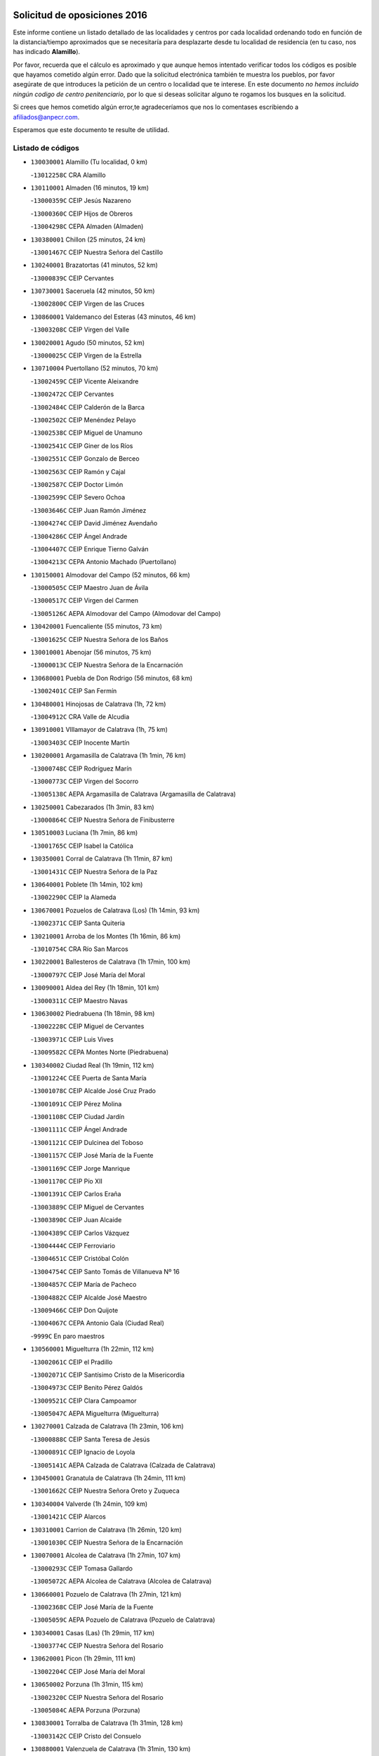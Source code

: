 

.. image:: logo.png
   :align: center

Solicitud de oposiciones 2016
======================================================

  
  
Este informe contiene un listado detallado de las localidades y centros por cada
localidad ordenando todo en función de la distancia/tiempo aproximados que se
necesitaría para desplazarte desde tu localidad de residencia (en tu caso,
nos has indicado **Alamillo**).

Por favor, recuerda que el cálculo es aproximado y que aunque hemos
intentado verificar todos los códigos es posible que hayamos cometido algún
error. Dado que la solicitud electrónica también te muestra los pueblos, por
favor asegúrate de que introduces la petición de un centro o localidad que
te interese. En este documento
*no hemos incluido ningún codigo de centro penitenciario*, por lo que si deseas
solicitar alguno te rogamos los busques en la solicitud.

Si crees que hemos cometido algún error,te agradeceríamos que nos lo comentases
escribiendo a afiliados@anpecr.com.

Esperamos que este documento te resulte de utilidad.



Listado de códigos
-------------------


- ``130030001`` Alamillo  (Tu localidad, 0 km)

  -``13012258C`` CRA Alamillo
    

- ``130110001`` Almaden  (16 minutos, 19 km)

  -``13000359C`` CEIP Jesús Nazareno
    

  -``13000360C`` CEIP Hijos de Obreros
    

  -``13004298C`` CEPA Almaden (Almaden)
    

- ``130380001`` Chillon  (25 minutos, 24 km)

  -``13001467C`` CEIP Nuestra Señora del Castillo
    

- ``130240001`` Brazatortas  (41 minutos, 52 km)

  -``13000839C`` CEIP Cervantes
    

- ``130730001`` Saceruela  (42 minutos, 50 km)

  -``13002800C`` CEIP Virgen de las Cruces
    

- ``130860001`` Valdemanco del Esteras  (43 minutos, 46 km)

  -``13003208C`` CEIP Virgen del Valle
    

- ``130020001`` Agudo  (50 minutos, 52 km)

  -``13000025C`` CEIP Virgen de la Estrella
    

- ``130710004`` Puertollano  (52 minutos, 70 km)

  -``13002459C`` CEIP Vicente Aleixandre
    

  -``13002472C`` CEIP Cervantes
    

  -``13002484C`` CEIP Calderón de la Barca
    

  -``13002502C`` CEIP Menéndez Pelayo
    

  -``13002538C`` CEIP Miguel de Unamuno
    

  -``13002541C`` CEIP Giner de los Ríos
    

  -``13002551C`` CEIP Gonzalo de Berceo
    

  -``13002563C`` CEIP Ramón y Cajal
    

  -``13002587C`` CEIP Doctor Limón
    

  -``13002599C`` CEIP Severo Ochoa
    

  -``13003646C`` CEIP Juan Ramón Jiménez
    

  -``13004274C`` CEIP David Jiménez Avendaño
    

  -``13004286C`` CEIP Ángel Andrade
    

  -``13004407C`` CEIP Enrique Tierno Galván
    

  -``13004213C`` CEPA Antonio Machado (Puertollano)
    

- ``130150001`` Almodovar del Campo  (52 minutos, 66 km)

  -``13000505C`` CEIP Maestro Juan de Ávila
    

  -``13000517C`` CEIP Virgen del Carmen
    

  -``13005126C`` AEPA Almodovar del Campo (Almodovar del Campo)
    

- ``130420001`` Fuencaliente  (55 minutos, 73 km)

  -``13001625C`` CEIP Nuestra Señora de los Baños
    

- ``130010001`` Abenojar  (56 minutos, 75 km)

  -``13000013C`` CEIP Nuestra Señora de la Encarnación
    

- ``130680001`` Puebla de Don Rodrigo  (56 minutos, 68 km)

  -``13002401C`` CEIP San Fermín
    

- ``130480001`` Hinojosas de Calatrava  (1h, 72 km)

  -``13004912C`` CRA Valle de Alcudia
    

- ``130910001`` VIllamayor de Calatrava  (1h, 75 km)

  -``13003403C`` CEIP Inocente Martín
    

- ``130200001`` Argamasilla de Calatrava  (1h 1min, 76 km)

  -``13000748C`` CEIP Rodríguez Marín
    

  -``13000773C`` CEIP Virgen del Socorro
    

  -``13005138C`` AEPA Argamasilla de Calatrava (Argamasilla de Calatrava)
    

- ``130250001`` Cabezarados  (1h 3min, 83 km)

  -``13000864C`` CEIP Nuestra Señora de Finibusterre
    

- ``130510003`` Luciana  (1h 7min, 86 km)

  -``13001765C`` CEIP Isabel la Católica
    

- ``130350001`` Corral de Calatrava  (1h 11min, 87 km)

  -``13001431C`` CEIP Nuestra Señora de la Paz
    

- ``130640001`` Poblete  (1h 14min, 102 km)

  -``13002290C`` CEIP la Alameda
    

- ``130670001`` Pozuelos de Calatrava (Los)  (1h 14min, 93 km)

  -``13002371C`` CEIP Santa Quiteria
    

- ``130210001`` Arroba de los Montes  (1h 16min, 86 km)

  -``13010754C`` CRA Río San Marcos
    

- ``130220001`` Ballesteros de Calatrava  (1h 17min, 100 km)

  -``13000797C`` CEIP José María del Moral
    

- ``130090001`` Aldea del Rey  (1h 18min, 101 km)

  -``13000311C`` CEIP Maestro Navas
    

- ``130630002`` Piedrabuena  (1h 18min, 98 km)

  -``13002228C`` CEIP Miguel de Cervantes
    

  -``13003971C`` CEIP Luis Vives
    

  -``13009582C`` CEPA Montes Norte (Piedrabuena)
    

- ``130340002`` Ciudad Real  (1h 19min, 112 km)

  -``13001224C`` CEE Puerta de Santa María
    

  -``13001078C`` CEIP Alcalde José Cruz Prado
    

  -``13001091C`` CEIP Pérez Molina
    

  -``13001108C`` CEIP Ciudad Jardín
    

  -``13001111C`` CEIP Ángel Andrade
    

  -``13001121C`` CEIP Dulcinea del Toboso
    

  -``13001157C`` CEIP José María de la Fuente
    

  -``13001169C`` CEIP Jorge Manrique
    

  -``13001170C`` CEIP Pío XII
    

  -``13001391C`` CEIP Carlos Eraña
    

  -``13003889C`` CEIP Miguel de Cervantes
    

  -``13003890C`` CEIP Juan Alcaide
    

  -``13004389C`` CEIP Carlos Vázquez
    

  -``13004444C`` CEIP Ferroviario
    

  -``13004651C`` CEIP Cristóbal Colón
    

  -``13004754C`` CEIP Santo Tomás de Villanueva Nº 16
    

  -``13004857C`` CEIP María de Pacheco
    

  -``13004882C`` CEIP Alcalde José Maestro
    

  -``13009466C`` CEIP Don Quijote
    

  -``13004067C`` CEPA Antonio Gala (Ciudad Real)
    

  -``9999C`` En paro maestros
    

- ``130560001`` Miguelturra  (1h 22min, 112 km)

  -``13002061C`` CEIP el Pradillo
    

  -``13002071C`` CEIP Santísimo Cristo de la Misericordia
    

  -``13004973C`` CEIP Benito Pérez Galdós
    

  -``13009521C`` CEIP Clara Campoamor
    

  -``13005047C`` AEPA Miguelturra (Miguelturra)
    

- ``130270001`` Calzada de Calatrava  (1h 23min, 106 km)

  -``13000888C`` CEIP Santa Teresa de Jesús
    

  -``13000891C`` CEIP Ignacio de Loyola
    

  -``13005141C`` AEPA Calzada de Calatrava (Calzada de Calatrava)
    

- ``130450001`` Granatula de Calatrava  (1h 24min, 111 km)

  -``13001662C`` CEIP Nuestra Señora Oreto y Zuqueca
    

- ``130340004`` Valverde  (1h 24min, 109 km)

  -``13001421C`` CEIP Alarcos
    

- ``130310001`` Carrion de Calatrava  (1h 26min, 120 km)

  -``13001030C`` CEIP Nuestra Señora de la Encarnación
    

- ``130070001`` Alcolea de Calatrava  (1h 27min, 107 km)

  -``13000293C`` CEIP Tomasa Gallardo
    

  -``13005072C`` AEPA Alcolea de Calatrava (Alcolea de Calatrava)
    

- ``130660001`` Pozuelo de Calatrava  (1h 27min, 121 km)

  -``13002368C`` CEIP José María de la Fuente
    

  -``13005059C`` AEPA Pozuelo de Calatrava (Pozuelo de Calatrava)
    

- ``130340001`` Casas (Las)  (1h 29min, 117 km)

  -``13003774C`` CEIP Nuestra Señora del Rosario
    

- ``130620001`` Picon  (1h 29min, 111 km)

  -``13002204C`` CEIP José María del Moral
    

- ``130650002`` Porzuna  (1h 31min, 115 km)

  -``13002320C`` CEIP Nuestra Señora del Rosario
    

  -``13005084C`` AEPA Porzuna (Porzuna)
    

- ``130830001`` Torralba de Calatrava  (1h 31min, 128 km)

  -``13003142C`` CEIP Cristo del Consuelo
    

- ``130880001`` Valenzuela de Calatrava  (1h 31min, 130 km)

  -``13003361C`` CEIP Nuestra Señora del Rosario
    

- ``130130001`` Almagro  (1h 34min, 123 km)

  -``13000402C`` CEIP Miguel de Cervantes Saavedra
    

  -``13000414C`` CEIP Diego de Almagro
    

  -``13004377C`` CEIP Paseo Viejo de la Florida
    

  -``13010811C`` AEPA Almagro (Almagro)
    

- ``130060001`` Alcoba  (1h 35min, 103 km)

  -``13000256C`` CEIP Don Rodrigo
    

- ``130580001`` Moral de Calatrava  (1h 35min, 126 km)

  -``13002113C`` CEIP Agustín Sanz
    

  -``13004869C`` CEIP Manuel Clemente
    

  -``13010985C`` AEPA Moral de Calatrava (Moral de Calatrava)
    

- ``130400001`` Fernan Caballero  (1h 37min, 129 km)

  -``13001601C`` CEIP Manuel Sastre Velasco
    

- ``130390001`` Daimiel  (1h 40min, 141 km)

  -``13001479C`` CEIP San Isidro
    

  -``13001480C`` CEIP Infante Don Felipe
    

  -``13001492C`` CEIP la Espinosa
    

  -``13004572C`` CEIP Calatrava
    

  -``13004663C`` CEIP Albuera
    

  -``13004641C`` CEPA Miguel de Cervantes (Daimiel)
    

- ``130750001`` San Lorenzo de Calatrava  (1h 41min, 118 km)

  -``13010781C`` CRA Sierra Morena
    

- ``130980008`` VIso del Marques  (1h 41min, 136 km)

  -``13003634C`` CEIP Nuestra Señora del Valle
    

- ``130230001`` Bolaños de Calatrava  (1h 42min, 141 km)

  -``13000803C`` CEIP Fernando III el Santo
    

  -``13000815C`` CEIP Arzobispo Calzado
    

  -``13003786C`` CEIP Virgen del Monte
    

  -``13004936C`` CEIP Molino de Viento
    

  -``13010821C`` AEPA Bolaños de Calatrava (Bolaños de Calatrava)
    

- ``130520003`` Malagon  (1h 42min, 136 km)

  -``13001790C`` CEIP Cañada Real
    

  -``13001819C`` CEIP Santa Teresa
    

  -``13005035C`` AEPA Malagon (Malagon)
    

- ``130770001`` Santa Cruz de Mudela  (1h 44min, 137 km)

  -``13002851C`` CEIP Cervantes
    

  -``13010869C`` AEPA Santa Cruz de Mudela (Santa Cruz de Mudela)
    

- ``130180001`` Arenas de San Juan  (1h 45min, 162 km)

  -``13000694C`` CEIP San Bernabé
    

- ``130530003`` Manzanares  (1h 45min, 162 km)

  -``13001923C`` CEIP Divina Pastora
    

  -``13001935C`` CEIP Altagracia
    

  -``13003853C`` CEIP la Candelaria
    

  -``13004390C`` CEIP Enrique Tierno Galván
    

  -``13004079C`` CEPA San Blas (Manzanares)
    

- ``139010001`` Robledo (El)  (1h 45min, 129 km)

  -``13010778C`` CRA Valle del Bullaque
    

  -``13005096C`` AEPA Robledo (El) (Robledo (El))
    

- ``130160001`` Almuradiel  (1h 46min, 142 km)

  -``13000633C`` CEIP Santiago Apóstol
    

- ``130650005`` Torno (El)  (1h 46min, 131 km)

  -``13002356C`` CEIP Nuestra Señora de Guadalupe
    

- ``130440003`` Fuente el Fresno  (1h 47min, 145 km)

  -``13001650C`` CEIP Miguel Delibes
    

- ``130490001`` Horcajo de los Montes  (1h 48min, 116 km)

  -``13010766C`` CRA San Isidro
    

- ``130870001`` Valdepeñas  (1h 49min, 145 km)

  -``13010948C`` CEE María Luisa Navarro Margati
    

  -``13003211C`` CEIP Jesús Baeza
    

  -``13003221C`` CEIP Lorenzo Medina
    

  -``13003233C`` CEIP Jesús Castillo
    

  -``13003245C`` CEIP Lucero
    

  -``13003257C`` CEIP Luis Palacios
    

  -``13004006C`` CEIP Maestro Juan Alcaide
    

  -``13004225C`` CEPA Francisco de Quevedo (Valdepeñas)
    

- ``139040001`` Llanos del Caudillo  (1h 50min, 174 km)

  -``13003749C`` CEIP el Oasis
    

- ``130850001`` Torrenueva  (1h 51min, 146 km)

  -``13003181C`` CEIP Santiago el Mayor
    

- ``130870002`` Consolacion  (1h 53min, 177 km)

  -``13003348C`` CEIP Virgen de Consolación
    

- ``130500001`` Labores (Las)  (1h 53min, 170 km)

  -``13001753C`` CEIP San José de Calasanz
    

- ``130540001`` Membrilla  (1h 53min, 173 km)

  -``13001996C`` CEIP Virgen del Espino
    

  -``13002009C`` CEIP San José de Calasanz
    

  -``13005102C`` AEPA Membrilla (Membrilla)
    

- ``130700001`` Puerto Lapice  (1h 54min, 175 km)

  -``13002435C`` CEIP Juan Alcaide
    

- ``130960001`` VIllarrubia de los Ojos  (1h 54min, 169 km)

  -``13003521C`` CEIP Rufino Blanco
    

  -``13003658C`` CEIP Virgen de la Sierra
    

  -``13005060C`` AEPA VIllarrubia de los Ojos (VIllarrubia de los Ojos)
    

- ``130970001`` VIllarta de San Juan  (1h 54min, 170 km)

  -``13003555C`` CEIP Nuestra Señora de la Paz
    

- ``130790001`` Solana (La)  (1h 57min, 178 km)

  -``13002927C`` CEIP Sagrado Corazón
    

  -``13002939C`` CEIP Romero Peña
    

  -``13002940C`` CEIP el Santo
    

  -``13004833C`` CEIP el Humilladero
    

  -``13004894C`` CEIP Javier Paulino Pérez
    

  -``13010912C`` CEIP la Moheda
    

  -``13011001C`` CEIP Federico Romero
    

- ``130190001`` Argamasilla de Alba  (2h, 190 km)

  -``13000700C`` CEIP Divino Maestro
    

  -``13000712C`` CEIP Nuestra Señora de Peñarroya
    

  -``13003831C`` CEIP Azorín
    

  -``13005151C`` AEPA Argamasilla de Alba (Argamasilla de Alba)
    

- ``130330001`` Castellar de Santiago  (2h, 162 km)

  -``13001066C`` CEIP San Juan de Ávila
    

- ``130740001`` San Carlos del Valle  (2h, 189 km)

  -``13002824C`` CEIP San Juan Bosco
    

- ``130820002`` Tomelloso  (2h 2min, 197 km)

  -``13004080C`` CEE Ponce de León
    

  -``13003038C`` CEIP Miguel de Cervantes
    

  -``13003041C`` CEIP José María del Moral
    

  -``13003051C`` CEIP Carmelo Cortés
    

  -``13003075C`` CEIP Doña Crisanta
    

  -``13003087C`` CEIP José Antonio
    

  -``13003762C`` CEIP San José de Calasanz
    

  -``13003981C`` CEIP Embajadores
    

  -``13003993C`` CEIP San Isidro
    

  -``13004109C`` CEIP San Antonio
    

  -``13004328C`` CEIP Almirante Topete
    

  -``13004948C`` CEIP Virgen de las Viñas
    

  -``13009478C`` CEIP Felix Grande
    

  -``13004559C`` CEPA Simienza (Tomelloso)
    

- ``451080001`` Nava de Ricomalillo (La)  (2h 3min, 160 km)

  -``45010430C`` CRA Montes de Toledo
    

- ``130050003`` Cinco Casas  (2h 4min, 190 km)

  -``13012052C`` CRA Alciares
    

- ``130470001`` Herencia  (2h 4min, 189 km)

  -``13001698C`` CEIP Carrasco Alcalde
    

  -``13005023C`` AEPA Herencia (Herencia)
    

- ``130360002`` Cortijos de Arriba  (2h 5min, 145 km)

  -``13001443C`` CEIP Nuestra Señora de las Mercedes
    

- ``450330001`` Campillo de la Jara (El)  (2h 5min, 153 km)

  -``45006271C`` CRA la Jara
    

- ``451770001`` Urda  (2h 5min, 169 km)

  -``45004132C`` CEIP Santo Cristo
    

- ``450870001`` Madridejos  (2h 6min, 195 km)

  -``45012062C`` CEE Mingoliva
    

  -``45001313C`` CEIP Garcilaso de la Vega
    

  -``45005185C`` CEIP Santa Ana
    

  -``45010478C`` AEPA Madridejos (Madridejos)
    

- ``130080001`` Alcubillas  (2h 7min, 170 km)

  -``13000301C`` CEIP Nuestra Señora del Rosario
    

- ``130100001`` Alhambra  (2h 7min, 197 km)

  -``13000323C`` CEIP Nuestra Señora de Fátima
    

- ``130100002`` Pozo de la Serna  (2h 8min, 197 km)

  -``13000335C`` CEIP Sagrado Corazón
    

- ``451870001`` VIllafranca de los Caballeros  (2h 8min, 193 km)

  -``45004296C`` CEIP Miguel de Cervantes
    

- ``450340001`` Camuñas  (2h 9min, 198 km)

  -``45000485C`` CEIP Cardenal Cisneros
    

- ``450530001`` Consuegra  (2h 10min, 198 km)

  -``45000710C`` CEIP Santísimo Cristo de la Vera Cruz
    

  -``45000722C`` CEIP Miguel de Cervantes
    

  -``45004880C`` CEPA Castillo de Consuegra (Consuegra)
    

- ``130320001`` Carrizosa  (2h 12min, 206 km)

  -``13001054C`` CEIP Virgen del Salido
    

- ``130050002`` Alcazar de San Juan  (2h 14min, 205 km)

  -``13000104C`` CEIP el Santo
    

  -``13000116C`` CEIP Juan de Austria
    

  -``13000128C`` CEIP Jesús Ruiz de la Fuente
    

  -``13000131C`` CEIP Santa Clara
    

  -``13003828C`` CEIP Alces
    

  -``13004092C`` CEIP Pablo Ruiz Picasso
    

  -``13004870C`` CEIP Gloria Fuertes
    

  -``13010900C`` CEIP Jardín de Arena
    

  -``13004055C`` CEPA Enrique Tierno Galván (Alcazar de San Juan)
    

- ``130370001`` Cozar  (2h 14min, 178 km)

  -``13001455C`` CEIP Santísimo Cristo de la Veracruz
    

- ``130720003`` Retuerta del Bullaque  (2h 14min, 174 km)

  -``13010791C`` CRA Montes de Toledo
    

- ``130840001`` Torre de Juan Abad  (2h 15min, 182 km)

  -``13003178C`` CEIP Francisco de Quevedo
    

- ``130930001`` VIllanueva de los Infantes  (2h 15min, 181 km)

  -``13003440C`` CEIP Arqueólogo García Bellido
    

  -``13005175C`` CEPA Miguel de Cervantes (VIllanueva de los Infantes)
    

- ``451820001`` Ventas Con Peña Aguilera (Las)  (2h 15min, 176 km)

  -``45004181C`` CEIP Nuestra Señora del Águila
    

- ``139020001`` Ruidera  (2h 17min, 215 km)

  -``13000736C`` CEIP Juan Aguilar Molina
    

- ``450200001`` Belvis de la Jara  (2h 17min, 176 km)

  -``45000311C`` CEIP Fernando Jiménez de Gregorio
    

- ``452000005`` Yebenes (Los)  (2h 17min, 188 km)

  -``45004478C`` CEIP San José de Calasanz
    

  -``45012050C`` AEPA Yebenes (Los) (Yebenes (Los))
    

- ``451240002`` Orgaz  (2h 18min, 195 km)

  -``45002093C`` CEIP Conde de Orgaz
    

- ``451660001`` Tembleque  (2h 18min, 218 km)

  -``45003361C`` CEIP Antonia González
    

- ``450920001`` Marjaliza  (2h 19min, 193 km)

  -``45006037C`` CEIP San Juan
    

- ``450900001`` Manzaneque  (2h 20min, 197 km)

  -``45001398C`` CEIP Álvarez de Toledo
    

- ``451750001`` Turleque  (2h 20min, 213 km)

  -``45004119C`` CEIP Fernán González
    

- ``130900001`` VIllamanrique  (2h 21min, 189 km)

  -``13003397C`` CEIP Nuestra Señora de Gracia
    

- ``450980001`` Menasalbas  (2h 21min, 182 km)

  -``45001490C`` CEIP Nuestra Señora de Fátima
    

- ``130280002`` Campo de Criptana  (2h 22min, 214 km)

  -``13000943C`` CEIP Virgen de la Paz
    

  -``13000955C`` CEIP Virgen de Criptana
    

  -``13000967C`` CEIP Sagrado Corazón
    

  -``13003968C`` CEIP Domingo Miras
    

  -``13005011C`` AEPA Campo de Criptana (Campo de Criptana)
    

- ``450550001`` Cuerva  (2h 22min, 182 km)

  -``45000795C`` CEIP Soledad Alonso Dorado
    

- ``451410001`` Quero  (2h 22min, 208 km)

  -``45002421C`` CEIP Santiago Cabañas
    

- ``451490001`` Romeral (El)  (2h 22min, 224 km)

  -``45002627C`` CEIP Silvano Cirujano
    

- ``451850001`` VIllacañas  (2h 22min, 216 km)

  -``45004259C`` CEIP Santa Bárbara
    

  -``45010338C`` AEPA VIllacañas (VIllacañas)
    

- ``130780001`` Socuellamos  (2h 23min, 231 km)

  -``13002873C`` CEIP Gerardo Martínez
    

  -``13002885C`` CEIP el Coso
    

  -``13004316C`` CEIP Carmen Arias
    

  -``13005163C`` AEPA Socuellamos (Socuellamos)
    

- ``130890002`` VIllahermosa  (2h 23min, 222 km)

  -``13003385C`` CEIP San Agustín
    

- ``450710001`` Guardia (La)  (2h 23min, 229 km)

  -``45001052C`` CEIP Valentín Escobar
    

- ``451530001`` San Pablo de los Montes  (2h 24min, 185 km)

  -``45002676C`` CEIP Nuestra Señora de Gracia
    

- ``130610001`` Pedro Muñoz  (2h 25min, 234 km)

  -``13002162C`` CEIP María Luisa Cañas
    

  -``13002174C`` CEIP Nuestra Señora de los Ángeles
    

  -``13004331C`` CEIP Maestro Juan de Ávila
    

  -``13011011C`` CEIP Hospitalillo
    

  -``13010808C`` AEPA Pedro Muñoz (Pedro Muñoz)
    

- ``450060001`` Alcaudete de la Jara  (2h 25min, 186 km)

  -``45000096C`` CEIP Rufino Mansi
    

- ``130690001`` Puebla del Principe  (2h 26min, 196 km)

  -``13002423C`` CEIP Miguel González Calero
    

- ``451860001`` VIlla de Don Fadrique (La)  (2h 26min, 226 km)

  -``45004284C`` CEIP Ramón y Cajal
    

- ``451900001`` VIllaminaya  (2h 26min, 203 km)

  -``45004338C`` CEIP Santo Domingo de Silos
    

- ``020810003`` VIllarrobledo  (2h 27min, 241 km)

  -``02003065C`` CEIP Don Francisco Giner de los Ríos
    

  -``02003077C`` CEIP Graciano Atienza
    

  -``02003089C`` CEIP Jiménez de Córdoba
    

  -``02003090C`` CEIP Virrey Morcillo
    

  -``02003132C`` CEIP Virgen de la Caridad
    

  -``02004291C`` CEIP Diego Requena
    

  -``02008968C`` CEIP Barranco Cafetero
    

  -``02003880C`` CEPA Alonso Quijano (VIllarrobledo)
    

- ``130570001`` Montiel  (2h 27min, 195 km)

  -``13002095C`` CEIP Gutiérrez de la Vega
    

- ``450010001`` Ajofrin  (2h 27min, 205 km)

  -``45000011C`` CEIP Jacinto Guerrero
    

- ``450670001`` Galvez  (2h 27min, 188 km)

  -``45000989C`` CEIP San Juan de la Cruz
    

- ``451060001`` Mora  (2h 27min, 204 km)

  -``45001623C`` CEIP José Ramón Villa
    

  -``45001672C`` CEIP Fernando Martín
    

  -``45010466C`` AEPA Mora (Mora)
    

- ``451380001`` Puente del Arzobispo (El)  (2h 27min, 181 km)

  -``45013984C`` CRA Villas del Tajo
    

- ``451400001`` Pulgar  (2h 27min, 188 km)

  -``45002411C`` CEIP Nuestra Señora de la Blanca
    

- ``451740001`` Totanes  (2h 27min, 187 km)

  -``45004107C`` CEIP Inmaculada Concepción
    

- ``450840001`` Lillo  (2h 28min, 229 km)

  -``45001222C`` CEIP Marcelino Murillo
    

- ``450940001`` Mascaraque  (2h 28min, 209 km)

  -``45001441C`` CEIP Juan de Padilla
    

- ``451630002`` Sonseca  (2h 28min, 206 km)

  -``45002883C`` CEIP San Juan Evangelista
    

  -``45012074C`` CEIP Peñamiel
    

  -``45005926C`` CEPA Cum Laude (Sonseca)
    

- ``020570002`` Ossa de Montiel  (2h 29min, 230 km)

  -``02002462C`` CEIP Enriqueta Sánchez
    

  -``02008853C`` AEPA Ossa de Montiel (Ossa de Montiel)
    

- ``450590001`` Dosbarrios  (2h 29min, 240 km)

  -``45000862C`` CEIP San Isidro Labrador
    

- ``161240001`` Mesas (Las)  (2h 30min, 240 km)

  -``16001533C`` CEIP Hermanos Amorós Fernández
    

  -``16004303C`` AEPA Mesas (Las) (Mesas (Las))
    

- ``450120001`` Almonacid de Toledo  (2h 30min, 213 km)

  -``45000187C`` CEIP Virgen de la Oliva
    

- ``451510001`` San Martin de Montalban  (2h 30min, 193 km)

  -``45002652C`` CEIP Santísimo Cristo de la Luz
    

- ``450070001`` Alcolea de Tajo  (2h 32min, 184 km)

  -``45012086C`` CRA Río Tajo
    

- ``450960002`` Mazarambroz  (2h 32min, 211 km)

  -``45001477C`` CEIP Nuestra Señora del Sagrario
    

- ``451010001`` Miguel Esteban  (2h 32min, 224 km)

  -``45001532C`` CEIP Cervantes
    

- ``450230001`` Burguillos de Toledo  (2h 33min, 217 km)

  -``45000357C`` CEIP Victorio Macho
    

- ``450780001`` Huerta de Valdecarabanos  (2h 33min, 244 km)

  -``45001121C`` CEIP Virgen del Rosario de Pastores
    

- ``451350001`` Puebla de Almoradiel (La)  (2h 33min, 235 km)

  -``45002287C`` CEIP Ramón y Cajal
    

  -``45012153C`` AEPA Puebla de Almoradiel (La) (Puebla de Almoradiel (La))
    

- ``451930001`` VIllanueva de Bogas  (2h 33min, 238 km)

  -``45004375C`` CEIP Santa Ana
    

- ``130810001`` Terrinches  (2h 34min, 206 km)

  -``13003014C`` CEIP Miguel de Cervantes
    

- ``450720001`` Herencias (Las)  (2h 34min, 199 km)

  -``45001064C`` CEIP Vera Cruz
    

- ``450720002`` Membrillo (El)  (2h 34min, 197 km)

  -``45005124C`` CEIP Ortega Pérez
    

- ``451070001`` Nambroca  (2h 34min, 220 km)

  -``45001726C`` CEIP la Fuente
    

- ``451090001`` Navahermosa  (2h 35min, 199 km)

  -``45001763C`` CEIP San Miguel Arcángel
    

  -``45010341C`` CEPA la Raña (Navahermosa)
    

- ``451160001`` Noez  (2h 35min, 195 km)

  -``45001945C`` CEIP Santísimo Cristo de la Salud
    

- ``451210001`` Ocaña  (2h 35min, 249 km)

  -``45002020C`` CEIP San José de Calasanz
    

  -``45012177C`` CEIP Pastor Poeta
    

  -``45005631C`` CEPA Gutierre de Cárdenas (Ocaña)
    

- ``161710001`` Provencio (El)  (2h 36min, 260 km)

  -``16001995C`` CEIP Infanta Cristina
    

  -``16009416C`` AEPA Provencio (El) (Provencio (El))
    

- ``020530001`` Munera  (2h 37min, 251 km)

  -``02002334C`` CEIP Cervantes
    

  -``02004914C`` AEPA Munera (Munera)
    

- ``130040001`` Albaladejo  (2h 37min, 206 km)

  -``13012192C`` CRA Albaladejo
    

- ``161330001`` Mota del Cuervo  (2h 37min, 248 km)

  -``16001624C`` CEIP Virgen de Manjavacas
    

  -``16009945C`` CEIP Santa Rita
    

  -``16004327C`` AEPA Mota del Cuervo (Mota del Cuervo)
    

- ``161900002`` San Clemente  (2h 37min, 263 km)

  -``16002151C`` CEIP Rafael López de Haro
    

  -``16004340C`` CEPA Campos del Záncara (San Clemente)
    

- ``450540001`` Corral de Almaguer  (2h 37min, 241 km)

  -``45000783C`` CEIP Nuestra Señora de la Muela
    

- ``450830001`` Layos  (2h 37min, 200 km)

  -``45001210C`` CEIP María Magdalena
    

- ``451150001`` Noblejas  (2h 37min, 252 km)

  -``45001908C`` CEIP Santísimo Cristo de las Injurias
    

  -``45012037C`` AEPA Noblejas (Noblejas)
    

- ``130920001`` VIllanueva de la Fuente  (2h 38min, 240 km)

  -``13003415C`` CEIP Inmaculada Concepción
    

- ``450520001`` Cobisa  (2h 38min, 220 km)

  -``45000692C`` CEIP Cardenal Tavera
    

  -``45011793C`` CEIP Gloria Fuertes
    

- ``451330001`` Polan  (2h 38min, 202 km)

  -``45002241C`` CEIP José María Corcuera
    

  -``45012141C`` AEPA Polan (Polan)
    

- ``451670001`` Toboso (El)  (2h 38min, 249 km)

  -``45003371C`` CEIP Miguel de Cervantes
    

- ``452020001`` Yepes  (2h 38min, 250 km)

  -``45004557C`` CEIP Rafael García Valiño
    

- ``451650006`` Talavera de la Reina  (2h 39min, 206 km)

  -``45005811C`` CEE Bios
    

  -``45002950C`` CEIP Federico García Lorca
    

  -``45002986C`` CEIP Santa María
    

  -``45003139C`` CEIP Nuestra Señora del Prado
    

  -``45003140C`` CEIP Fray Hernando de Talavera
    

  -``45003152C`` CEIP San Ildefonso
    

  -``45003164C`` CEIP San Juan de Dios
    

  -``45004624C`` CEIP Hernán Cortés
    

  -``45004831C`` CEIP José Bárcena
    

  -``45004855C`` CEIP Antonio Machado
    

  -``45005197C`` CEIP Pablo Iglesias
    

  -``45013583C`` CEIP Bartolomé Nicolau
    

  -``45004958C`` CEPA Río Tajo (Talavera de la Reina)
    

- ``020480001`` Minaya  (2h 39min, 267 km)

  -``02002255C`` CEIP Diego Ciller Montoya
    

- ``161530001`` Pedernoso (El)  (2h 39min, 251 km)

  -``16001821C`` CEIP Juan Gualberto Avilés
    

- ``161540001`` Pedroñeras (Las)  (2h 39min, 251 km)

  -``16001831C`` CEIP Adolfo Martínez Chicano
    

  -``16004297C`` AEPA Pedroñeras (Las) (Pedroñeras (Las))
    

- ``451250002`` Oropesa  (2h 39min, 194 km)

  -``45002123C`` CEIP Martín Gallinar
    

- ``450500001`` Ciruelos  (2h 40min, 254 km)

  -``45000679C`` CEIP Santísimo Cristo de la Misericordia
    

- ``451980001`` VIllatobas  (2h 40min, 257 km)

  -``45004454C`` CEIP Sagrado Corazón de Jesús
    

- ``450160001`` Arges  (2h 41min, 204 km)

  -``45000278C`` CEIP Tirso de Molina
    

  -``45011781C`` CEIP Miguel de Cervantes
    

- ``451120001`` Navalmorales (Los)  (2h 41min, 208 km)

  -``45001805C`` CEIP San Francisco
    

- ``451420001`` Quintanar de la Orden  (2h 41min, 243 km)

  -``45002457C`` CEIP Cristóbal Colón
    

  -``45012001C`` CEIP Antonio Machado
    

  -``45005288C`` CEPA Luis VIves (Quintanar de la Orden)
    

- ``451910001`` VIllamuelas  (2h 41min, 223 km)

  -``45004341C`` CEIP Santa María Magdalena
    

- ``451950001`` VIllarrubia de Santiago  (2h 41min, 259 km)

  -``45004399C`` CEIP Nuestra Señora del Castellar
    

- ``451970001`` VIllasequilla  (2h 41min, 254 km)

  -``45004442C`` CEIP San Isidro Labrador
    

- ``451680001`` Toledo  (2h 42min, 229 km)

  -``45005574C`` CEE Ciudad de Toledo
    

  -``45003383C`` CEIP la Candelaria
    

  -``45003401C`` CEIP Ángel del Alcázar
    

  -``45003644C`` CEIP Fábrica de Armas
    

  -``45003668C`` CEIP Santa Teresa
    

  -``45003929C`` CEIP Jaime de Foxa
    

  -``45003942C`` CEIP Alfonso Vi
    

  -``45004806C`` CEIP Garcilaso de la Vega
    

  -``45004818C`` CEIP Gómez Manrique
    

  -``45004843C`` CEIP Ciudad de Nara
    

  -``45004892C`` CEIP San Lucas y María
    

  -``45004971C`` CEIP Juan de Padilla
    

  -``45005203C`` CEIP Escultor Alberto Sánchez
    

  -``45005239C`` CEIP Gregorio Marañón
    

  -``45005318C`` CEIP Ciudad de Aquisgrán
    

  -``45010296C`` CEIP Europa
    

  -``45010302C`` CEIP Valparaíso
    

  -``45004946C`` CEPA Gustavo Adolfo Bécquer (Toledo)
    

  -``45005641C`` CEPA Polígono (Toledo)
    

- ``020190001`` Bonillo (El)  (2h 42min, 260 km)

  -``02001381C`` CEIP Antón Díaz
    

  -``02004896C`` AEPA Bonillo (El) (Bonillo (El))
    

- ``160610001`` Casas de Fernando Alonso  (2h 42min, 275 km)

  -``16004170C`` CRA Tomás y Valiente
    

- ``450700001`` Guadamur  (2h 42min, 207 km)

  -``45001040C`` CEIP Nuestra Señora de la Natividad
    

- ``450820001`` Lagartera  (2h 42min, 198 km)

  -``45001192C`` CEIP Jacinto Guerrero
    

- ``451230001`` Ontigola  (2h 42min, 260 km)

  -``45002056C`` CEIP Virgen del Rosario
    

- ``451710001`` Torre de Esteban Hambran (La)  (2h 42min, 229 km)

  -``45004016C`` CEIP Juan Aguado
    

- ``450280002`` Calera y Chozas  (2h 43min, 200 km)

  -``45000412C`` CEIP Santísimo Cristo de Chozas
    

- ``451520001`` San Martin de Pusa  (2h 43min, 213 km)

  -``45013871C`` CRA Río Pusa
    

- ``020430001`` Lezuza  (2h 45min, 265 km)

  -``02007851C`` CRA Camino de Aníbal
    

  -``02008956C`` AEPA Lezuza (Lezuza)
    

- ``161980001`` Sisante  (2h 45min, 281 km)

  -``16002264C`` CEIP Fernández Turégano
    

- ``451220001`` Olias del Rey  (2h 45min, 236 km)

  -``45002044C`` CEIP Pedro Melendo García
    

- ``450190003`` Perdices (Las)  (2h 45min, 233 km)

  -``45011771C`` CEIP Pintor Tomás Camarero
    

- ``160330001`` Belmonte  (2h 46min, 260 km)

  -``16000280C`` CEIP Fray Luis de León
    

- ``450270001`` Cabezamesada  (2h 46min, 250 km)

  -``45000394C`` CEIP Alonso de Cárdenas
    

- ``451360001`` Puebla de Montalban (La)  (2h 46min, 213 km)

  -``45002330C`` CEIP Fernando de Rojas
    

  -``45005941C`` AEPA Puebla de Montalban (La) (Puebla de Montalban (La))
    

- ``451370001`` Pueblanueva (La)  (2h 46min, 215 km)

  -``45002366C`` CEIP San Isidro
    

- ``160070001`` Alberca de Zancara (La)  (2h 47min, 281 km)

  -``16004111C`` CRA Jorge Manrique
    

- ``450300001`` Calzada de Oropesa (La)  (2h 47min, 204 km)

  -``45012189C`` CRA Campo Arañuelo
    

- ``451650007`` Talavera la Nueva  (2h 47min, 211 km)

  -``45003358C`` CEIP San Isidro
    

- ``451920001`` VIllanueva de Alcardete  (2h 47min, 253 km)

  -``45004363C`` CEIP Nuestra Señora de la Piedad
    

- ``161000001`` Hinojosos (Los)  (2h 48min, 260 km)

  -``16009362C`` CRA Airén
    

- ``451130002`` Navalucillos (Los)  (2h 48min, 215 km)

  -``45001854C`` CEIP Nuestra Señora de las Saleras
    

- ``020150001`` Barrax  (2h 49min, 275 km)

  -``02001275C`` CEIP Benjamín Palencia
    

  -``02004811C`` AEPA Barrax (Barrax)
    

- ``020690001`` Roda (La)  (2h 49min, 288 km)

  -``02002711C`` CEIP José Antonio
    

  -``02002723C`` CEIP Juan Ramón Ramírez
    

  -``02002796C`` CEIP Tomás Navarro Tomás
    

  -``02004124C`` CEIP Miguel Hernández
    

  -``02004793C`` AEPA Roda (La) (Roda (La))
    

- ``450190001`` Bargas  (2h 49min, 240 km)

  -``45000308C`` CEIP Santísimo Cristo de la Sala
    

- ``450880001`` Magan  (2h 49min, 245 km)

  -``45001349C`` CEIP Santa Marina
    

- ``451020002`` Mocejon  (2h 49min, 239 km)

  -``45001544C`` CEIP Miguel de Cervantes
    

  -``45012049C`` AEPA Mocejon (Mocejon)
    

- ``451560001`` Santa Cruz de la Zarza  (2h 49min, 276 km)

  -``45002721C`` CEIP Eduardo Palomo Rodríguez
    

- ``451610004`` Seseña Nuevo  (2h 49min, 276 km)

  -``45002810C`` CEIP Fernando de Rojas
    

  -``45010363C`` CEIP Gloria Fuertes
    

  -``45011951C`` CEIP el Quiñón
    

  -``45010399C`` CEPA Seseña Nuevo (Seseña Nuevo)
    

- ``450280001`` Alberche del Caudillo  (2h 50min, 206 km)

  -``45000400C`` CEIP San Isidro
    

- ``450250001`` Cabañas de la Sagra  (2h 50min, 244 km)

  -``45000370C`` CEIP San Isidro Labrador
    

- ``451960002`` VIllaseca de la Sagra  (2h 50min, 245 km)

  -``45004429C`` CEIP Virgen de las Angustias
    

- ``162430002`` VIllaescusa de Haro  (2h 51min, 266 km)

  -``16004145C`` CRA Alonso Quijano
    

- ``452040001`` Yunclillos  (2h 51min, 246 km)

  -``45004594C`` CEIP Nuestra Señora de la Salud
    

- ``161020001`` Honrubia  (2h 52min, 296 km)

  -``16004561C`` CRA los Girasoles
    

- ``450140001`` Añover de Tajo  (2h 52min, 276 km)

  -``45000230C`` CEIP Conde de Mayalde
    

- ``451650005`` Gamonal  (2h 52min, 217 km)

  -``45002962C`` CEIP Don Cristóbal López
    

- ``450970001`` Mejorada  (2h 52min, 215 km)

  -``45010429C`` CRA Ribera del Guadyerbas
    

- ``451610003`` Seseña  (2h 52min, 279 km)

  -``45002809C`` CEIP Gabriel Uriarte
    

  -``45010442C`` CEIP Sisius
    

  -``45011823C`` CEIP Juan Carlos I
    

- ``451810001`` Velada  (2h 52min, 211 km)

  -``45004171C`` CEIP Andrés Arango
    

- ``450030001`` Albarreal de Tajo  (2h 53min, 248 km)

  -``45000035C`` CEIP Benjamín Escalonilla
    

- ``450320001`` Camarenilla  (2h 53min, 248 km)

  -``45000451C`` CEIP Nuestra Señora del Rosario
    

- ``450890002`` Malpica de Tajo  (2h 53min, 228 km)

  -``45001374C`` CEIP Fulgencio Sánchez Cabezudo
    

- ``452030001`` Yuncler  (2h 53min, 251 km)

  -``45004582C`` CEIP Remigio Laín
    

- ``020080001`` Alcaraz  (2h 54min, 262 km)

  -``02001111C`` CEIP Nuestra Señora de Cortes
    

  -``02004902C`` AEPA Alcaraz (Alcaraz)
    

- ``161060001`` Horcajo de Santiago  (2h 54min, 260 km)

  -``16001314C`` CEIP José Montalvo
    

  -``16004352C`` AEPA Horcajo de Santiago (Horcajo de Santiago)
    

- ``162490001`` VIllamayor de Santiago  (2h 54min, 265 km)

  -``16002781C`` CEIP Gúzquez
    

  -``16004364C`` AEPA VIllamayor de Santiago (VIllamayor de Santiago)
    

- ``450210001`` Borox  (2h 54min, 277 km)

  -``45000321C`` CEIP Nuestra Señora de la Salud
    

- ``450450001`` Cazalegas  (2h 54min, 222 km)

  -``45000606C`` CEIP Miguel de Cervantes
    

- ``450620001`` Escalonilla  (2h 54min, 220 km)

  -``45000904C`` CEIP Sagrados Corazones
    

- ``451470001`` Rielves  (2h 54min, 250 km)

  -``45002551C`` CEIP Maximina Felisa Gómez Aguero
    

- ``451540001`` San Roman de los Montes  (2h 54min, 221 km)

  -``45010417C`` CEIP Nuestra Señora del Buen Camino
    

- ``451880001`` VIllaluenga de la Sagra  (2h 54min, 250 km)

  -``45004302C`` CEIP Juan Palarea
    

- ``451890001`` VIllamiel de Toledo  (2h 54min, 246 km)

  -``45004326C`` CEIP Nuestra Señora de la Redonda
    

- ``160600002`` Casas de Benitez  (2h 55min, 293 km)

  -``16004601C`` CRA Molinos del Júcar
    

- ``450240001`` Burujon  (2h 55min, 222 km)

  -``45000369C`` CEIP Juan XXIII
    

- ``020350001`` Gineta (La)  (2h 56min, 305 km)

  -``02001743C`` CEIP Mariano Munera
    

- ``020680003`` Robledo  (2h 56min, 266 km)

  -``02004574C`` CRA Sierra de Alcaraz
    

- ``020780001`` VIllalgordo del Júcar  (2h 56min, 300 km)

  -``02003016C`` CEIP San Roque
    

- ``020800001`` VIllapalacios  (2h 56min, 265 km)

  -``02004677C`` CRA los Olivos
    

- ``450020001`` Alameda de la Sagra  (2h 56min, 280 km)

  -``45000023C`` CEIP Nuestra Señora de la Asunción
    

- ``450180001`` Barcience  (2h 56min, 253 km)

  -``45010405C`` CEIP Santa María la Blanca
    

- ``451190001`` Numancia de la Sagra  (2h 56min, 257 km)

  -``45001970C`` CEIP Santísimo Cristo de la Misericordia
    

- ``451450001`` Recas  (2h 56min, 250 km)

  -``45002536C`` CEIP Cesar Cabañas Caballero
    

- ``452050001`` Yuncos  (2h 56min, 255 km)

  -``45004600C`` CEIP Nuestra Señora del Consuelo
    

  -``45010511C`` CEIP Guillermo Plaza
    

  -``45012104C`` CEIP Villa de Yuncos
    

- ``450850001`` Lominchar  (2h 57min, 256 km)

  -``45001234C`` CEIP Ramón y Cajal
    

- ``450150001`` Arcicollar  (2h 58min, 254 km)

  -``45000254C`` CEIP San Blas
    

- ``450370001`` Carpio de Tajo (El)  (2h 58min, 225 km)

  -``45000515C`` CEIP Nuestra Señora de Ronda
    

- ``450460001`` Cebolla  (2h 58min, 234 km)

  -``45000621C`` CEIP Nuestra Señora de la Antigua
    

- ``450510001`` Cobeja  (2h 58min, 254 km)

  -``45000680C`` CEIP San Juan Bautista
    

- ``450640001`` Esquivias  (2h 58min, 287 km)

  -``45000931C`` CEIP Miguel de Cervantes
    

  -``45011963C`` CEIP Catalina de Palacios
    

- ``450770001`` Huecas  (2h 58min, 252 km)

  -``45001118C`` CEIP Gregorio Marañón
    

- ``451730001`` Torrijos  (2h 58min, 257 km)

  -``45004053C`` CEIP Villa de Torrijos
    

  -``45011835C`` CEIP Lazarillo de Tormes
    

  -``45005276C`` CEPA Teresa Enríquez (Torrijos)
    

- ``162030001`` Tarancon  (2h 59min, 291 km)

  -``16002321C`` CEIP Duque de Riánsares
    

  -``16004443C`` CEIP Gloria Fuertes
    

  -``16003657C`` CEPA Altomira (Tarancon)
    

- ``450480001`` Cerralbos (Los)  (2h 59min, 230 km)

  -``45011768C`` CRA Entrerríos
    

- ``450690001`` Gerindote  (2h 59min, 227 km)

  -``45001039C`` CEIP San José
    

- ``020710004`` San Pedro  (3h, 287 km)

  -``02002838C`` CEIP Margarita Sotos
    

- ``450580001`` Domingo Perez  (3h, 238 km)

  -``45011756C`` CRA Campos de Castilla
    

- ``450810001`` Illescas  (3h, 263 km)

  -``45001167C`` CEIP Martín Chico
    

  -``45005343C`` CEIP la Constitución
    

  -``45010454C`` CEIP Ilarcuris
    

  -``45011999C`` CEIP Clara Campoamor
    

  -``45005914C`` CEPA Pedro Gumiel (Illescas)
    

- ``451100001`` Navalcan  (3h, 220 km)

  -``45001787C`` CEIP Blas Tello
    

- ``459010001`` Santo Domingo-Caudilla  (3h, 262 km)

  -``45004144C`` CEIP Santa Ana
    

- ``450810008`` Señorio de Illescas (El)  (3h, 263 km)

  -``45012190C`` CEIP el Greco
    

- ``452010001`` Yeles  (3h, 264 km)

  -``45004533C`` CEIP San Antonio
    

- ``020120001`` Balazote  (3h 1min, 287 km)

  -``02001241C`` CEIP Nuestra Señora del Rosario
    

  -``02004768C`` AEPA Balazote (Balazote)
    

- ``160660001`` Casasimarro  (3h 1min, 303 km)

  -``16000693C`` CEIP Luis de Mateo
    

  -``16004273C`` AEPA Casasimarro (Casasimarro)
    

- ``160860001`` Fuente de Pedro Naharro  (3h 1min, 269 km)

  -``16004182C`` CRA Retama
    

- ``450950001`` Mata (La)  (3h 1min, 229 km)

  -``45001453C`` CEIP Severo Ochoa
    

- ``451280001`` Pantoja  (3h 1min, 262 km)

  -``45002196C`` CEIP Marqueses de Manzanedo
    

- ``162510004`` VIllanueva de la Jara  (3h 2min, 303 km)

  -``16002823C`` CEIP Hermenegildo Moreno
    

- ``450310001`` Camarena  (3h 2min, 258 km)

  -``45000448C`` CEIP María del Mar
    

  -``45011975C`` CEIP Alonso Rodríguez
    

- ``450360001`` Carmena  (3h 2min, 227 km)

  -``45000503C`` CEIP Cristo de la Cueva
    

- ``450390001`` Carriches  (3h 2min, 239 km)

  -``45000540C`` CEIP Doctor Cesar González Gómez
    

- ``450400001`` Casar de Escalona (El)  (3h 2min, 236 km)

  -``45000552C`` CEIP Nuestra Señora de Hortum Sancho
    

- ``450680001`` Garciotun  (3h 2min, 229 km)

  -``45001027C`` CEIP Santa María Magdalena
    

- ``451180001`` Noves  (3h 2min, 262 km)

  -``45001969C`` CEIP Nuestra Señora de la Monjia
    

- ``451270001`` Palomeque  (3h 2min, 262 km)

  -``45002184C`` CEIP San Juan Bautista
    

- ``020650002`` Pozuelo  (3h 3min, 295 km)

  -``02004550C`` CRA los Llanos
    

- ``450470001`` Cedillo del Condado  (3h 3min, 261 km)

  -``45000631C`` CEIP Nuestra Señora de la Natividad
    

- ``161340001`` Motilla del Palancar  (3h 4min, 317 km)

  -``16001651C`` CEIP San Gil Abad
    

  -``16004251C`` CEPA Cervantes (Motilla del Palancar)
    

- ``450040001`` Alcabon  (3h 4min, 266 km)

  -``45000047C`` CEIP Nuestra Señora de la Aurora
    

- ``450560001`` Chozas de Canales  (3h 4min, 263 km)

  -``45000801C`` CEIP Santa María Magdalena
    

- ``450910001`` Maqueda  (3h 4min, 268 km)

  -``45001416C`` CEIP Don Álvaro de Luna
    

- ``451300001`` Parrillas  (3h 4min, 234 km)

  -``45002202C`` CEIP Nuestra Señora de la Luz
    

- ``451580001`` Santa Olalla  (3h 4min, 241 km)

  -``45002779C`` CEIP Nuestra Señora de la Piedad
    

- ``020730001`` Tarazona de la Mancha  (3h 5min, 313 km)

  -``02002887C`` CEIP Eduardo Sanchiz
    

  -``02004801C`` AEPA Tarazona de la Mancha (Tarazona de la Mancha)
    

- ``450660001`` Fuensalida  (3h 5min, 258 km)

  -``45000977C`` CEIP Tomás Romojaro
    

  -``45011801C`` CEIP Condes de Fuensalida
    

  -``45011719C`` AEPA Fuensalida (Fuensalida)
    

- ``161860001`` Saelices  (3h 6min, 311 km)

  -``16009386C`` CRA Segóbriga
    

- ``450380001`` Carranque  (3h 6min, 273 km)

  -``45000527C`` CEIP Guadarrama
    

  -``45012098C`` CEIP Villa de Materno
    

- ``451340001`` Portillo de Toledo  (3h 6min, 259 km)

  -``45002251C`` CEIP Conde de Ruiseñada
    

- ``451760001`` Ugena  (3h 6min, 267 km)

  -``45004120C`` CEIP Miguel de Cervantes
    

  -``45011847C`` CEIP Tres Torres
    

- ``451990001`` VIso de San Juan (El)  (3h 6min, 264 km)

  -``45004466C`` CEIP Fernando de Alarcón
    

  -``45011987C`` CEIP Miguel Delibes
    

- ``451140001`` Navamorcuende  (3h 7min, 231 km)

  -``45006268C`` CRA Sierra de San Vicente
    

- ``451430001`` Quismondo  (3h 7min, 275 km)

  -``45002512C`` CEIP Pedro Zamorano
    

- ``160270001`` Barajas de Melo  (3h 8min, 311 km)

  -``16004248C`` CRA Fermín Caballero
    

- ``451570003`` Santa Cruz del Retamar  (3h 8min, 272 km)

  -``45002767C`` CEIP Nuestra Señora de la Paz
    

- ``169010001`` Carrascosa del Campo  (3h 8min, 319 km)

  -``16004376C`` AEPA Carrascosa del Campo (Carrascosa del Campo)
    

- ``162690002`` VIllares del Saz  (3h 9min, 330 km)

  -``16004649C`` CRA el Quijote
    

- ``451440001`` Real de San VIcente (El)  (3h 9min, 231 km)

  -``45014022C`` CRA Real de San Vicente
    

- ``450410001`` Casarrubios del Monte  (3h 10min, 274 km)

  -``45000576C`` CEIP San Juan de Dios
    

- ``450760001`` Hormigos  (3h 10min, 246 km)

  -``45001091C`` CEIP Virgen de la Higuera
    

- ``451830001`` Ventas de Retamosa (Las)  (3h 10min, 266 km)

  -``45004201C`` CEIP Santiago Paniego
    

- ``020030013`` Santa Ana  (3h 11min, 302 km)

  -``02001007C`` CEIP Pedro Simón Abril
    

- ``160960001`` Graja de Iniesta  (3h 12min, 338 km)

  -``16004595C`` CRA Camino Real de Levante
    

- ``161750001`` Quintanar del Rey  (3h 12min, 318 km)

  -``16002033C`` CEIP Valdemembra
    

  -``16009957C`` CEIP Paula Soler Sanchiz
    

  -``16008655C`` AEPA Quintanar del Rey (Quintanar del Rey)
    

- ``161910001`` San Lorenzo de la Parrilla  (3h 12min, 329 km)

  -``16004455C`` CRA Gloria Fuertes
    

- ``451800001`` Valmojado  (3h 12min, 277 km)

  -``45004168C`` CEIP Santo Domingo de Guzmán
    

  -``45012165C`` AEPA Valmojado (Valmojado)
    

- ``162440002`` VIllagarcia del Llano  (3h 13min, 323 km)

  -``16002720C`` CEIP Virrey Núñez de Haro
    

- ``020450001`` Madrigueras  (3h 14min, 323 km)

  -``02002206C`` CEIP Constitución Española
    

  -``02004835C`` AEPA Madrigueras (Madrigueras)
    

- ``160420001`` Campillo de Altobuey  (3h 14min, 331 km)

  -``16009349C`` CRA los Pinares
    

- ``161130003`` Iniesta  (3h 14min, 321 km)

  -``16001405C`` CEIP María Jover
    

  -``16004261C`` AEPA Iniesta (Iniesta)
    

- ``020030002`` Albacete  (3h 15min, 306 km)

  -``02003569C`` CEE Eloy Camino
    

  -``02000040C`` CEIP Carlos V
    

  -``02000052C`` CEIP Cristóbal Colón
    

  -``02000064C`` CEIP Cervantes
    

  -``02000076C`` CEIP Cristóbal Valera
    

  -``02000088C`` CEIP Diego Velázquez
    

  -``02000091C`` CEIP Doctor Fleming
    

  -``02000106C`` CEIP Severo Ochoa
    

  -``02000118C`` CEIP Inmaculada Concepción
    

  -``02000121C`` CEIP María de los Llanos Martínez
    

  -``02000131C`` CEIP Príncipe Felipe
    

  -``02000143C`` CEIP Reina Sofía
    

  -``02000155C`` CEIP San Fernando
    

  -``02000167C`` CEIP San Fulgencio
    

  -``02000180C`` CEIP Virgen de los Llanos
    

  -``02000805C`` CEIP Antonio Machado
    

  -``02000830C`` CEIP Castilla-la Mancha
    

  -``02000842C`` CEIP Benjamín Palencia
    

  -``02000854C`` CEIP Federico Mayor Zaragoza
    

  -``02000878C`` CEIP Ana Soto
    

  -``02003752C`` CEIP San Pablo
    

  -``02003764C`` CEIP Pedro Simón Abril
    

  -``02003879C`` CEIP Parque Sur
    

  -``02003909C`` CEIP San Antón
    

  -``02004021C`` CEIP Villacerrada
    

  -``02004112C`` CEIP José Prat García
    

  -``02004264C`` CEIP José Salustiano Serna
    

  -``02004409C`` CEIP Feria-Isabel Bonal
    

  -``02007757C`` CEIP la Paz
    

  -``02007769C`` CEIP Gloria Fuertes
    

  -``02008816C`` CEIP Francisco Giner de los Ríos
    

  -``02003673C`` CEPA los Llanos (Albacete)
    

  -``02010045C`` AEPA Albacete (Albacete)
    

- ``020030001`` Aguas Nuevas  (3h 15min, 309 km)

  -``02000039C`` CEIP San Isidro Labrador
    

- ``020210001`` Casas de Juan Nuñez  (3h 15min, 306 km)

  -``02001408C`` CEIP San Pedro Apóstol
    

- ``020600007`` Peñas de San Pedro  (3h 15min, 310 km)

  -``02004690C`` CRA Peñas
    

- ``450610001`` Escalona  (3h 16min, 281 km)

  -``45000898C`` CEIP Inmaculada Concepción
    

- ``161250001`` Minglanilla  (3h 17min, 345 km)

  -``16001557C`` CEIP Princesa Sofía
    

- ``162360001`` Valverde de Jucar  (3h 17min, 335 km)

  -``16004625C`` CRA Ribera del Júcar
    

- ``162480001`` VIllalpardo  (3h 17min, 347 km)

  -``16004005C`` CRA Manchuela
    

- ``020290002`` Chinchilla de Monte-Aragon  (3h 18min, 339 km)

  -``02001573C`` CEIP Alcalde Galindo
    

  -``02008890C`` AEPA Chinchilla de Monte-Aragon (Chinchilla de Monte-Aragon)
    

- ``020670004`` Riopar  (3h 18min, 284 km)

  -``02004707C`` CRA Calar del Mundo
    

- ``450130001`` Almorox  (3h 18min, 288 km)

  -``45000229C`` CEIP Silvano Cirujano
    

- ``450410002`` Calypo Fado  (3h 18min, 287 km)

  -``45010375C`` CEIP Calypo
    

- ``029010001`` Pozo Cañada  (3h 19min, 352 km)

  -``02000982C`` CEIP Virgen del Rosario
    

  -``02004771C`` AEPA Pozo Cañada (Pozo Cañada)
    

- ``020630005`` Pozohondo  (3h 19min, 317 km)

  -``02004744C`` CRA Pozohondo
    

- ``161120005`` Huete  (3h 20min, 331 km)

  -``16004571C`` CRA Campos de la Alcarria
    

  -``16008679C`` AEPA Huete (Huete)
    

- ``161180001`` Ledaña  (3h 20min, 335 km)

  -``16001478C`` CEIP San Roque
    

- ``161480001`` Palomares del Campo  (3h 20min, 334 km)

  -``16004121C`` CRA San José de Calasanz
    

- ``450990001`` Mentrida  (3h 20min, 289 km)

  -``45001507C`` CEIP Luis Solana
    

- ``020460001`` Mahora  (3h 21min, 330 km)

  -``02002218C`` CEIP Nuestra Señora de Gracia
    

- ``020030012`` Salobral (El)  (3h 22min, 310 km)

  -``02000994C`` CEIP Príncipe Felipe
    

- ``020750001`` Valdeganga  (3h 23min, 348 km)

  -``02005219C`` CRA Nuestra Señora del Rosario
    

- ``169030001`` Valera de Abajo  (3h 23min, 344 km)

  -``16002586C`` CEIP Virgen del Rosario
    

- ``451170001`` Nombela  (3h 23min, 246 km)

  -``45001957C`` CEIP Cristo de la Nava
    

- ``020260001`` Cenizate  (3h 25min, 337 km)

  -``02004631C`` CRA Pinares de la Manchuela
    

  -``02008944C`` AEPA Cenizate (Cenizate)
    

- ``020610002`` Petrola  (3h 25min, 359 km)

  -``02004513C`` CRA Laguna de Pétrola
    

- ``020790001`` VIllamalea  (3h 28min, 363 km)

  -``02003031C`` CEIP Ildefonso Navarro
    

  -``02004823C`` AEPA VIllamalea (VIllamalea)
    

- ``190060001`` Albalate de Zorita  (3h 28min, 336 km)

  -``19003991C`` CRA la Colmena
    

  -``19003723C`` AEPA Albalate de Zorita (Albalate de Zorita)
    

- ``451570001`` Calalberche  (3h 28min, 295 km)

  -``45011811C`` CEIP Ribera del Alberche
    

- ``020390003`` Higueruela  (3h 31min, 370 km)

  -``02008828C`` CRA los Molinos
    

- ``020180001`` Bonete  (3h 32min, 374 km)

  -``02001378C`` CEIP Pablo Picasso
    

- ``020340003`` Fuentealbilla  (3h 32min, 347 km)

  -``02001731C`` CEIP Cristo del Valle
    

- ``190460001`` Azuqueca de Henares  (3h 32min, 350 km)

  -``19000333C`` CEIP la Paz
    

  -``19000357C`` CEIP Virgen de la Soledad
    

  -``19003863C`` CEIP Maestra Plácida Herranz
    

  -``19004004C`` CEIP Siglo XXI
    

  -``19008095C`` CEIP la Paloma
    

  -``19008745C`` CEIP la Espiga
    

  -``19002950C`` CEPA Clara Campoamor (Azuqueca de Henares)
    

- ``162630003`` VIllar de Olalla  (3h 34min, 361 km)

  -``16004236C`` CRA Elena Fortún
    

- ``020170002`` Bogarra  (3h 35min, 299 km)

  -``02004689C`` CRA Almenara
    

- ``160550001`` Carboneras de Guadazaon  (3h 35min, 364 km)

  -``16009337C`` CRA Miguel Cervantes
    

- ``190240001`` Alovera  (3h 35min, 356 km)

  -``19000205C`` CEIP Virgen de la Paz
    

  -``19008034C`` CEIP Parque Vallejo
    

  -``19008186C`` CEIP Campiña Verde
    

  -``19008711C`` AEPA Alovera (Alovera)
    

- ``190210001`` Almoguera  (3h 36min, 340 km)

  -``19003565C`` CRA Pimafad
    

- ``193190001`` VIllanueva de la Torre  (3h 37min, 356 km)

  -``19004016C`` CEIP Paco Rabal
    

  -``19008071C`` CEIP Gloria Fuertes
    

- ``160780003`` Cuenca  (3h 38min, 374 km)

  -``16003281C`` CEE Infanta Elena
    

  -``16000802C`` CEIP el Carmen
    

  -``16000838C`` CEIP la Paz
    

  -``16000841C`` CEIP Ramón y Cajal
    

  -``16000863C`` CEIP Santa Ana
    

  -``16001041C`` CEIP Casablanca
    

  -``16003074C`` CEIP Fray Luis de León
    

  -``16003256C`` CEIP Santa Teresa
    

  -``16003487C`` CEIP Federico Muelas
    

  -``16003499C`` CEIP San Julian
    

  -``16003529C`` CEIP Fuente del Oro
    

  -``16003608C`` CEIP San Fernando
    

  -``16008643C`` CEIP Hermanos Valdés
    

  -``16008722C`` CEIP Ciudad Encantada
    

  -``16009878C`` CEIP Isaac Albéniz
    

  -``16003207C`` CEPA Lucas Aguirre (Cuenca)
    

- ``020510001`` Montealegre del Castillo  (3h 38min, 383 km)

  -``02002309C`` CEIP Virgen de Consolación
    

- ``020740006`` Tobarra  (3h 38min, 342 km)

  -``02002954C`` CEIP Cervantes
    

  -``02004288C`` CEIP Cristo de la Antigua
    

  -``02004719C`` CEIP Nuestra Señora de la Asunción
    

  -``02004872C`` AEPA Tobarra (Tobarra)
    

- ``190580001`` Cabanillas del Campo  (3h 38min, 360 km)

  -``19000461C`` CEIP San Blas
    

  -``19008046C`` CEIP los Olivos
    

  -``19008216C`` CEIP la Senda
    

- ``191050002`` Chiloeches  (3h 38min, 358 km)

  -``19000710C`` CEIP José Inglés
    

- ``192300001`` Quer  (3h 38min, 358 km)

  -``19008691C`` CEIP Villa de Quer
    

- ``192800002`` Torrejon del Rey  (3h 38min, 353 km)

  -``19002241C`` CEIP Virgen de las Candelas
    

- ``020440005`` Lietor  (3h 39min, 336 km)

  -``02002191C`` CEIP Martínez Parras
    

- ``191300001`` Guadalajara  (3h 40min, 363 km)

  -``19002603C`` CEE Virgen del Amparo
    

  -``19000989C`` CEIP Alcarria
    

  -``19000990C`` CEIP Cardenal Mendoza
    

  -``19001015C`` CEIP San Pedro Apóstol
    

  -``19001027C`` CEIP Isidro Almazán
    

  -``19001039C`` CEIP Pedro Sanz Vázquez
    

  -``19001052C`` CEIP Rufino Blanco
    

  -``19002639C`` CEIP Alvar Fáñez de Minaya
    

  -``19002706C`` CEIP Balconcillo
    

  -``19002718C`` CEIP el Doncel
    

  -``19002767C`` CEIP Badiel
    

  -``19002822C`` CEIP Ocejón
    

  -``19003097C`` CEIP Río Tajo
    

  -``19003164C`` CEIP Río Henares
    

  -``19008058C`` CEIP las Lomas
    

  -``19008794C`` CEIP Parque de la Muñeca
    

  -``19002858C`` CEPA Río Sorbe (Guadalajara)
    

- ``192200006`` Arboleda (La)  (3h 40min, 363 km)

  -``19008681C`` CEIP la Arboleda de Pioz
    

- ``190710007`` Arenales (Los)  (3h 40min, 363 km)

  -``19009427C`` CEIP María Montessori
    

- ``191920001`` Mondejar  (3h 40min, 319 km)

  -``19001593C`` CEIP José Maldonado y Ayuso
    

  -``19003701C`` CEPA Alcarria Baja (Mondejar)
    

- ``192250001`` Pozo de Guadalajara  (3h 40min, 358 km)

  -``19001817C`` CEIP Santa Brígida
    

- ``020050001`` Alborea  (3h 41min, 361 km)

  -``02004549C`` CRA la Manchuela
    

- ``020240001`` Casas-Ibañez  (3h 41min, 361 km)

  -``02001433C`` CEIP San Agustín
    

  -``02004781C`` CEPA la Manchuela (Casas-Ibañez)
    

- ``020330001`` Fuente-Alamo  (3h 41min, 380 km)

  -``02001706C`` CEIP Don Quijote y Sancho
    

  -``02008907C`` AEPA Fuente-Alamo (Fuente-Alamo)
    

- ``191300002`` Iriepal  (3h 41min, 367 km)

  -``19003589C`` CRA Francisco Ibáñez
    

- ``192120001`` Pastrana  (3h 41min, 351 km)

  -``19003541C`` CRA Pastrana
    

  -``19003693C`` AEPA Pastrana (Pastrana)
    

- ``191710001`` Marchamalo  (3h 42min, 364 km)

  -``19001441C`` CEIP Cristo de la Esperanza
    

  -``19008061C`` CEIP Maestra Teodora
    

  -``19008721C`` AEPA Marchamalo (Marchamalo)
    

- ``020200001`` Carcelen  (3h 43min, 376 km)

  -``02004628C`` CRA los Almendros
    

- ``020490011`` Molinicos  (3h 43min, 307 km)

  -``02002279C`` CEIP Molinicos
    

- ``190710003`` Coto (El)  (3h 43min, 361 km)

  -``19008162C`` CEIP el Coto
    

- ``192200001`` Pioz  (3h 43min, 361 km)

  -``19008149C`` CEIP Castillo de Pioz
    

- ``020370005`` Hellin  (3h 44min, 349 km)

  -``02003739C`` CEE Cruz de Mayo
    

  -``02001810C`` CEIP Isabel la Católica
    

  -``02001822C`` CEIP Martínez Parras
    

  -``02001834C`` CEIP Nuestra Señora del Rosario
    

  -``02007770C`` CEIP la Olivarera
    

  -``02010112C`` CEIP Entre Culturas
    

  -``02003697C`` CEPA López del Oro (Hellin)
    

  -``02010161C`` AEPA Hellin (Hellin)
    

- ``020100001`` Alpera  (3h 44min, 394 km)

  -``02001214C`` CEIP Vera Cruz
    

  -``02008920C`` AEPA Alpera (Alpera)
    

- ``020370006`` Isso  (3h 44min, 352 km)

  -``02001986C`` CEIP Santiago Apóstol
    

- ``190710001`` Casar (El)  (3h 44min, 362 km)

  -``19000552C`` CEIP Maestros del Casar
    

  -``19003681C`` AEPA Casar (El) (Casar (El))
    

- ``191260001`` Galapagos  (3h 44min, 359 km)

  -``19003000C`` CEIP Clara Sánchez
    

- ``192800001`` Parque de las Castillas  (3h 44min, 354 km)

  -``19008198C`` CEIP las Castillas
    

- ``192860001`` Tortola de Henares  (3h 44min, 377 km)

  -``19002275C`` CEIP Sagrado Corazón de Jesús
    

- ``020090001`` Almansa  (3h 45min, 397 km)

  -``02001147C`` CEIP Duque de Alba
    

  -``02001159C`` CEIP Príncipe de Asturias
    

  -``02001160C`` CEIP Nuestra Señora de Belén
    

  -``02004033C`` CEIP Claudio Sánchez Albornoz
    

  -``02004392C`` CEIP José Lloret Talens
    

  -``02004653C`` CEIP Miguel Pinilla
    

  -``02003685C`` CEPA Castillo de Almansa (Almansa)
    

- ``191170001`` Fontanar  (3h 45min, 373 km)

  -``19000795C`` CEIP Virgen de la Soledad
    

- ``161260003`` Mira  (3h 46min, 385 km)

  -``16009374C`` CRA Fuente Vieja
    

- ``191430001`` Horche  (3h 46min, 372 km)

  -``19001246C`` CEIP San Roque
    

  -``19008757C`` CEIP Nº 2
    

- ``020370002`` Agramon  (3h 47min, 401 km)

  -``02004525C`` CRA Río Mundo
    

- ``020070001`` Alcala del Jucar  (3h 47min, 366 km)

  -``02004483C`` CRA Ribera del Júcar
    

- ``020560001`` Ontur  (3h 47min, 393 km)

  -``02002450C`` CEIP San José de Calasanz
    

- ``193310001`` Yunquera de Henares  (3h 47min, 376 km)

  -``19002500C`` CEIP Virgen de la Granja
    

  -``19008769C`` CEIP Nº 2
    

- ``020040001`` Albatana  (3h 48min, 397 km)

  -``02004537C`` CRA Laguna de Alboraj
    

- ``160500001`` Cañaveras  (3h 48min, 373 km)

  -``16009350C`` CRA los Olivos
    

- ``192740002`` Torija  (3h 48min, 381 km)

  -``19002214C`` CEIP Virgen del Amparo
    

- ``191610001`` Lupiana  (3h 49min, 373 km)

  -``19001386C`` CEIP Miguel de la Cuesta
    

- ``192900001`` Trijueque  (3h 51min, 385 km)

  -``19002305C`` CEIP San Bernabé
    

  -``19003759C`` AEPA Trijueque (Trijueque)
    

- ``020300001`` Elche de la Sierra  (3h 52min, 321 km)

  -``02001615C`` CEIP San Blas
    

  -``02004847C`` AEPA Elche de la Sierra (Elche de la Sierra)
    

- ``162450002`` VIllalba de la Sierra  (3h 53min, 393 km)

  -``16009398C`` CRA Miguel Delibes
    

- ``192660001`` Tendilla  (3h 53min, 386 km)

  -``19003577C`` CRA Valles del Tajuña
    

- ``191510002`` Humanes  (3h 54min, 385 km)

  -``19001261C`` CEIP Nuestra Señora de Peñahora
    

  -``19003760C`` AEPA Humanes (Humanes)
    

- ``160520001`` Cañete  (3h 57min, 393 km)

  -``16004169C`` CRA Alto Cabriel
    

- ``190530003`` Brihuega  (3h 57min, 394 km)

  -``19000394C`` CEIP Nuestra Señora de la Peña
    

- ``192450004`` Sacedon  (3h 57min, 378 km)

  -``19001933C`` CEIP la Isabela
    

  -``19003711C`` AEPA Sacedon (Sacedon)
    

- ``192930002`` Uceda  (3h 59min, 380 km)

  -``19002329C`` CEIP García Lorca
    

- ``020250001`` Caudete  (4h, 425 km)

  -``02001494C`` CEIP Alcázar y Serrano
    

  -``02004732C`` CEIP el Paseo
    

  -``02004756C`` CEIP Gloria Fuertes
    

  -``02004926C`` AEPA Caudete (Caudete)
    

- ``161700001`` Priego  (4h 3min, 390 km)

  -``16004194C`` CRA Guadiela
    

- ``190920003`` Cogolludo  (4h 6min, 402 km)

  -``19003531C`` CRA la Encina
    

- ``191680002`` Mandayona  (4h 9min, 418 km)

  -``19001416C`` CEIP la Cobatilla
    

- ``160480001`` Cañamares  (4h 10min, 397 km)

  -``16004157C`` CRA los Sauces
    

- ``161170001`` Landete  (4h 10min, 432 km)

  -``16004583C`` CRA Ojos de Moya
    

- ``190540001`` Budia  (4h 10min, 385 km)

  -``19003590C`` CRA Santa Lucía
    

- ``020310001`` Ferez  (4h 12min, 339 km)

  -``02001688C`` CEIP Nuestra Señora del Rosario
    

- ``020720004`` Socovos  (4h 13min, 387 km)

  -``02002875C`` CEIP León Felipe
    

- ``191560002`` Jadraque  (4h 13min, 409 km)

  -``19001313C`` CEIP Romualdo de Toledo
    

- ``020860014`` Yeste  (4h 15min, 332 km)

  -``02010021C`` CRA Yeste
    

  -``02004884C`` AEPA Yeste (Yeste)
    

- ``190110001`` Alcolea del Pinar  (4h 17min, 439 km)

  -``19003474C`` CRA Sierra Ministra
    

- ``190860002`` Cifuentes  (4h 17min, 429 km)

  -``19000618C`` CEIP San Francisco
    

- ``020720006`` Tazona  (4h 19min, 395 km)

  -``02002863C`` CEIP Ramón y Cajal
    

- ``192570025`` Siguenza  (4h 20min, 434 km)

  -``19002056C`` CEIP San Antonio de Portaceli
    

  -``19003772C`` AEPA Siguenza (Siguenza)
    

- ``020420003`` Letur  (4h 21min, 349 km)

  -``02002140C`` CEIP Nuestra Señora de la Asunción
    

- ``192800003`` Señorio de Muriel  (4h 21min, 416 km)

  -``19009439C`` CEIP el Señorío de Muriel
    

- ``192910005`` Trillo  (4h 27min, 441 km)

  -``19002317C`` CEIP Ciudad de Capadocia
    

  -``19003796C`` AEPA Trillo (Trillo)
    

- ``160350001`` Beteta  (4h 36min, 425 km)

  -``16000358C`` CEIP Virgen de la Rosa
    

- ``190440002`` Atienza  (4h 44min, 445 km)

  -``19003486C`` CRA Serranía de Atienza
    

- ``192230001`` Poveda de la Sierra  (4h 48min, 438 km)

  -``19003504C`` CRA José Luis Sampedro
    

- ``191900004`` Molina  (4h 56min, 500 km)

  -``19001556C`` CEIP Virgen de la Hoz
    

  -``19003802C`` AEPA Molina (Molina)
    

- ``193240001`` VIllel de Mesa  (4h 57min, 487 km)

  -``19003620C`` CRA el Rincón de Castilla
    

- ``020550009`` Nerpio  (5h 8min, 438 km)

  -``02004501C`` CRA Río Taibilla
    

  -``02008762C`` AEPA Nerpio (Nerpio)
    

- ``191030001`` Checa  (5h 23min, 477 km)

  -``19003498C`` CRA Sexma de la Sierra
    

